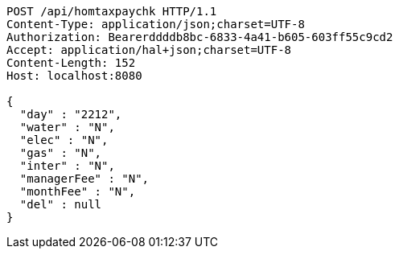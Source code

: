 [source,http,options="nowrap"]
----
POST /api/homtaxpaychk HTTP/1.1
Content-Type: application/json;charset=UTF-8
Authorization: Bearerddddb8bc-6833-4a41-b605-603ff55c9cd2
Accept: application/hal+json;charset=UTF-8
Content-Length: 152
Host: localhost:8080

{
  "day" : "2212",
  "water" : "N",
  "elec" : "N",
  "gas" : "N",
  "inter" : "N",
  "managerFee" : "N",
  "monthFee" : "N",
  "del" : null
}
----